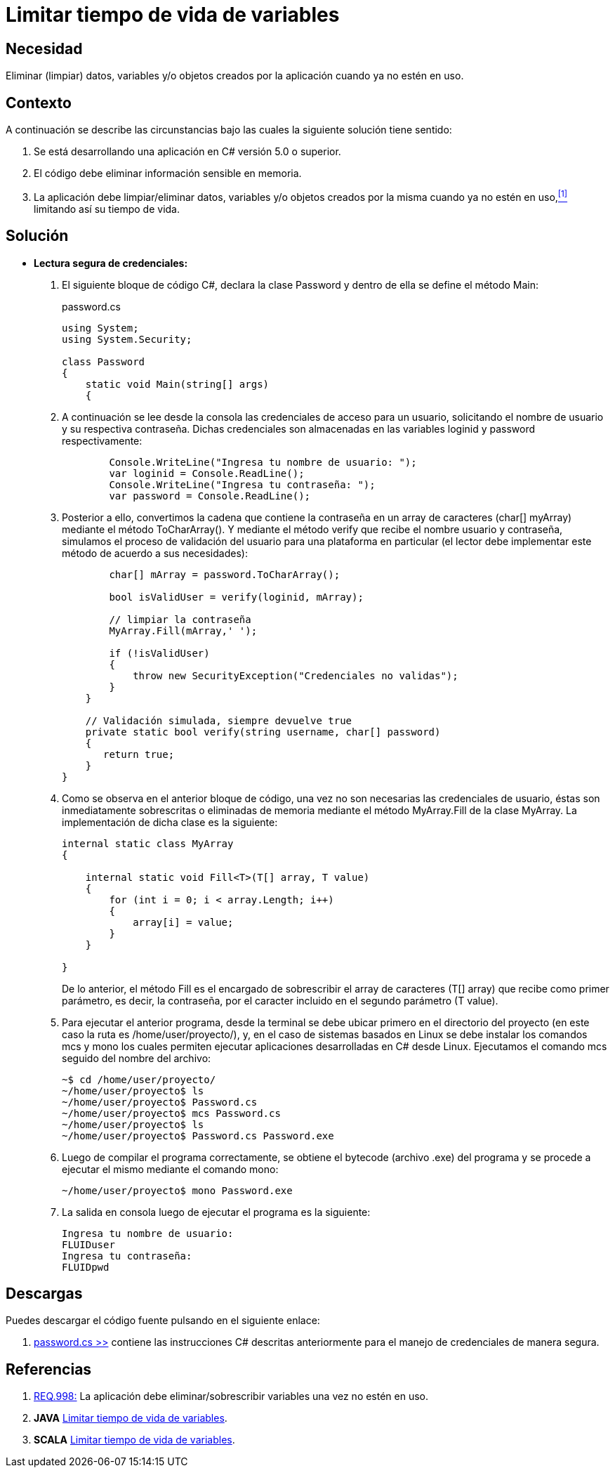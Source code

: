 :slug: defends/csharp/limitar-vida-variable/
:category: csharp
:description: Nuestros ethical hackers explican cómo evitar vulnerabilidades de seguridad mediante la creación, manipulación y eliminación correcta de variables u objetos dentro de un programa C#, evitando que información disponible en memoria pueda ser capturada por usuarios no autorizados.
:keywords: c#, datos sensibles, datos confidenciales, lectura segura, memoria, tiempo de vida.
:defends: yes

= Limitar tiempo de vida de variables

== Necesidad

Eliminar (limpiar) datos, variables 
y/o objetos creados por la aplicación 
cuando ya no estén en uso.

== Contexto

A continuación se describe las circunstancias 
bajo las cuales la siguiente solución tiene sentido:

. Se está desarrollando una aplicación en +C#+ versión 5.0 o superior.
. El código debe eliminar información sensible en memoria.
. La aplicación debe limpiar/eliminar datos, variables 
y/o objetos creados por la misma cuando ya no estén en uso,<<r1,^[1]^>> 
limitando así su tiempo de vida.

== Solución

* *Lectura segura de credenciales:*

. El siguiente bloque de código +C#+, 
declara la clase +Password+ 
y dentro de ella se define el método +Main+:
+
.password.cs
[source, csharp, linenums]
----
using System;
using System.Security;

class Password
{
    static void Main(string[] args)
    {
----
+
. A continuación se lee desde la consola 
las credenciales de acceso para un usuario, 
solicitando el nombre de usuario 
y su respectiva contraseña. 
Dichas credenciales son almacenadas 
en las variables +loginid+ y +password+ respectivamente:
+
[source, csharp, linenums]
----
        Console.WriteLine("Ingresa tu nombre de usuario: ");
        var loginid = Console.ReadLine();
        Console.WriteLine("Ingresa tu contraseña: ");
        var password = Console.ReadLine();
----
+
. Posterior a ello, convertimos la cadena que contiene la contraseña 
en un +array+ de caracteres (+char[] myArray+) 
mediante el método +ToCharArray()+. 
Y mediante el método +verify+ que recibe el nombre usuario y contraseña, 
simulamos el proceso de validación del usuario para una plataforma en particular 
(el lector debe implementar este método de acuerdo a sus necesidades):
+
[source, csharp, linenums]
----
        char[] mArray = password.ToCharArray();

        bool isValidUser = verify(loginid, mArray);

        // limpiar la contraseña
        MyArray.Fill(mArray,' ');

        if (!isValidUser)
        {
            throw new SecurityException("Credenciales no validas");
        }
    }

    // Validación simulada, siempre devuelve true
    private static bool verify(string username, char[] password)
    {
       return true;
    }
}
----
+
. Como se observa en el anterior bloque de código, 
una vez no son necesarias las credenciales de usuario, 
éstas son inmediatamente sobrescritas 
o eliminadas de memoria mediante el método +MyArray.Fill+ 
de la clase +MyArray+. 
La implementación de dicha clase es la siguiente:
+
[source, csharp, linenums]
----
internal static class MyArray
{

    internal static void Fill<T>(T[] array, T value)
    {
        for (int i = 0; i < array.Length; i++)
        {
            array[i] = value;
        }
    }

}
----
+
De lo anterior, el método +Fill+ 
es el encargado de sobrescribir 
el +array+ de caracteres (+T[] array+) 
que recibe como primer parámetro, 
es decir, la contraseña, 
por el caracter incluido en el segundo parámetro (+T value+).

. Para ejecutar el anterior programa, 
desde la terminal se debe ubicar primero en el directorio del proyecto 
(en este caso la ruta es +/home/user/proyecto/+), 
y, en el caso de sistemas basados en +Linux+ 
se debe instalar los comandos +mcs+ y +mono+ 
los cuales permiten ejecutar aplicaciones desarrolladas en +C#+ desde +Linux+. 
Ejecutamos el comando +mcs+ seguido del nombre del archivo:
+
[source, bash, linenums]
----
~$ cd /home/user/proyecto/
~/home/user/proyecto$ ls
~/home/user/proyecto$ Password.cs
~/home/user/proyecto$ mcs Password.cs
~/home/user/proyecto$ ls
~/home/user/proyecto$ Password.cs Password.exe
----
. Luego de compilar el programa correctamente, 
se obtiene el +bytecode+ (archivo +.exe+) del programa 
y se procede a ejecutar el mismo mediante el comando +mono+:
+
[source, bash, linenums]
----
~/home/user/proyecto$ mono Password.exe
----
. La salida en consola luego de ejecutar el programa es la siguiente:
+
[source, bash, linenums]
----
Ingresa tu nombre de usuario: 
FLUIDuser
Ingresa tu contraseña: 
FLUIDpwd
----

== Descargas

Puedes descargar el código fuente 
pulsando en el siguiente enlace:

. [button]#link:src/password.cs[password.cs >>]# contiene 
las instrucciones +C#+ descritas anteriormente 
para el manejo de credenciales de manera segura.

== Referencias

. [[r1]] link:../../../rules/998/[REQ.998:] La aplicación 
debe eliminar/sobrescribir variables 
una vez no estén en uso.
. *+JAVA+* link:../../java/limitar-vida-variable/[Limitar tiempo de vida de variables].
. *+SCALA+* link:../../scala/limitar-vida-variable/[Limitar tiempo de vida de variables].